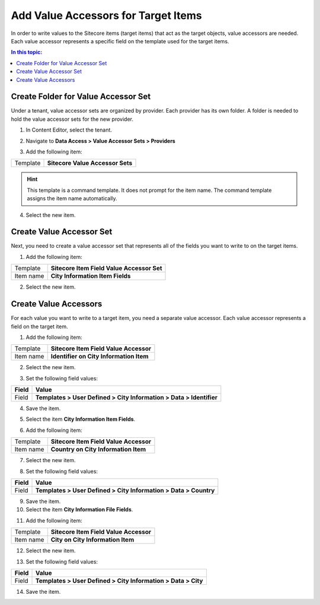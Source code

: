 Add Value Accessors for Target Items
===================================================
In order to write values to the Sitecore items (target items)
that act as the target objects, value accessors are needed. 
Each value accessor represents a specific field on the 
template used for the target items.

.. contents:: In this topic:
   :local:

Create Folder for Value Accessor Set
---------------------------------------------------
Under a tenant, value accessor sets are organized by provider. 
Each provider has its own folder. A folder is needed to hold
the value accessor sets for the new provider.

1. In Content Editor, select the tenant.

.. image:: _static/select-new-tenant.png

2. Navigate to **Data Access > Value Accessor Sets > Providers**

.. image:: _static/value-accessor-sets-providers-file-system-configured.png

3. Add the following item:

+---------------------------+---------------------------------------------------------------------+
| Template                  | **Sitecore Value Accessor Sets**                                    |
+---------------------------+---------------------------------------------------------------------+

.. hint::

    This template is a command template. It does not prompt 
    for the item name. The command template assigns the item 
    name automatically.

4. Select the new item.

.. image:: _static/sitecore-provider-value-accessor-sets.png

Create Value Accessor Set
---------------------------------------------------
Next, you need to create a value accessor set that represents
all of the fields you want to write to on the target items.

1. Add the following item:

+---------------------------+---------------------------------------------------------------------+
| Template                  | **Sitecore Item Field Value Accessor Set**                          |
+---------------------------+---------------------------------------------------------------------+
| Item name                 | **City Information Item Fields**                                    |
+---------------------------+---------------------------------------------------------------------+

2. Select the new item.

.. image:: _static/city-information-template-fields-value-accessor-set.png

Create Value Accessors
---------------------------------------------------
For each value you want to write to a target item, you 
need a separate value accessor. Each value accessor 
represents a field on the target item.

1. Add the following item:

+---------------------------+---------------------------------------------------------------------+
| Template                  | **Sitecore Item Field Value Accessor**                              |
+---------------------------+---------------------------------------------------------------------+
| Item name                 | **Identifier on City Information Item**                             |
+---------------------------+---------------------------------------------------------------------+

2. Select the new item.

.. image:: _static/identifier-for-item.png

3. Set the following field values:

+---------------------------+---------------------------------------------------------------------+
| Field                     | Value                                                               |
+===========================+=====================================================================+
| Field                     | **Templates > User Defined > City Information > Data > Identifier** |
+---------------------------+---------------------------------------------------------------------+

4. Save the item.

.. image:: _static/identifier-field-selected.png

5. Select the item **City Information Item Fields**.

.. image:: _static/city-information-item-fields-value-accessor-set-with-1-accessor.png

6. Add the following item:

+---------------------------+---------------------------------------------------------------------+
| Template                  | **Sitecore Item Field Value Accessor**                              |
+---------------------------+---------------------------------------------------------------------+
| Item name                 | **Country on City Information Item**                                |
+---------------------------+---------------------------------------------------------------------+

7. Select the new item.

.. image:: _static/country-for-item.png

8. Set the following field values:

+---------------------------+---------------------------------------------------------------------+
| Field                     | Value                                                               |
+===========================+=====================================================================+
| Field                     | **Templates > User Defined > City Information > Data > Country**    |
+---------------------------+---------------------------------------------------------------------+

9. Save the item.

10. Select the item **City Information File Fields**.

.. image:: _static/city-information-item-fields-value-accessor-set-with-2-accessors.png

11. Add the following item:

+---------------------------+---------------------------------------------------------------------+
| Template                  | **Sitecore Item Field Value Accessor**                              |
+---------------------------+---------------------------------------------------------------------+
| Item name                 | **City on City Information Item**                                   |
+---------------------------+---------------------------------------------------------------------+

12. Select the new item.

.. image:: _static/city-for-item.png

13. Set the following field values:

+---------------------------+---------------------------------------------------------------------+
| Field                     | Value                                                               |
+===========================+=====================================================================+
| Field                     | **Templates > User Defined > City Information > Data > City**       |
+---------------------------+---------------------------------------------------------------------+

14. Save the item.

